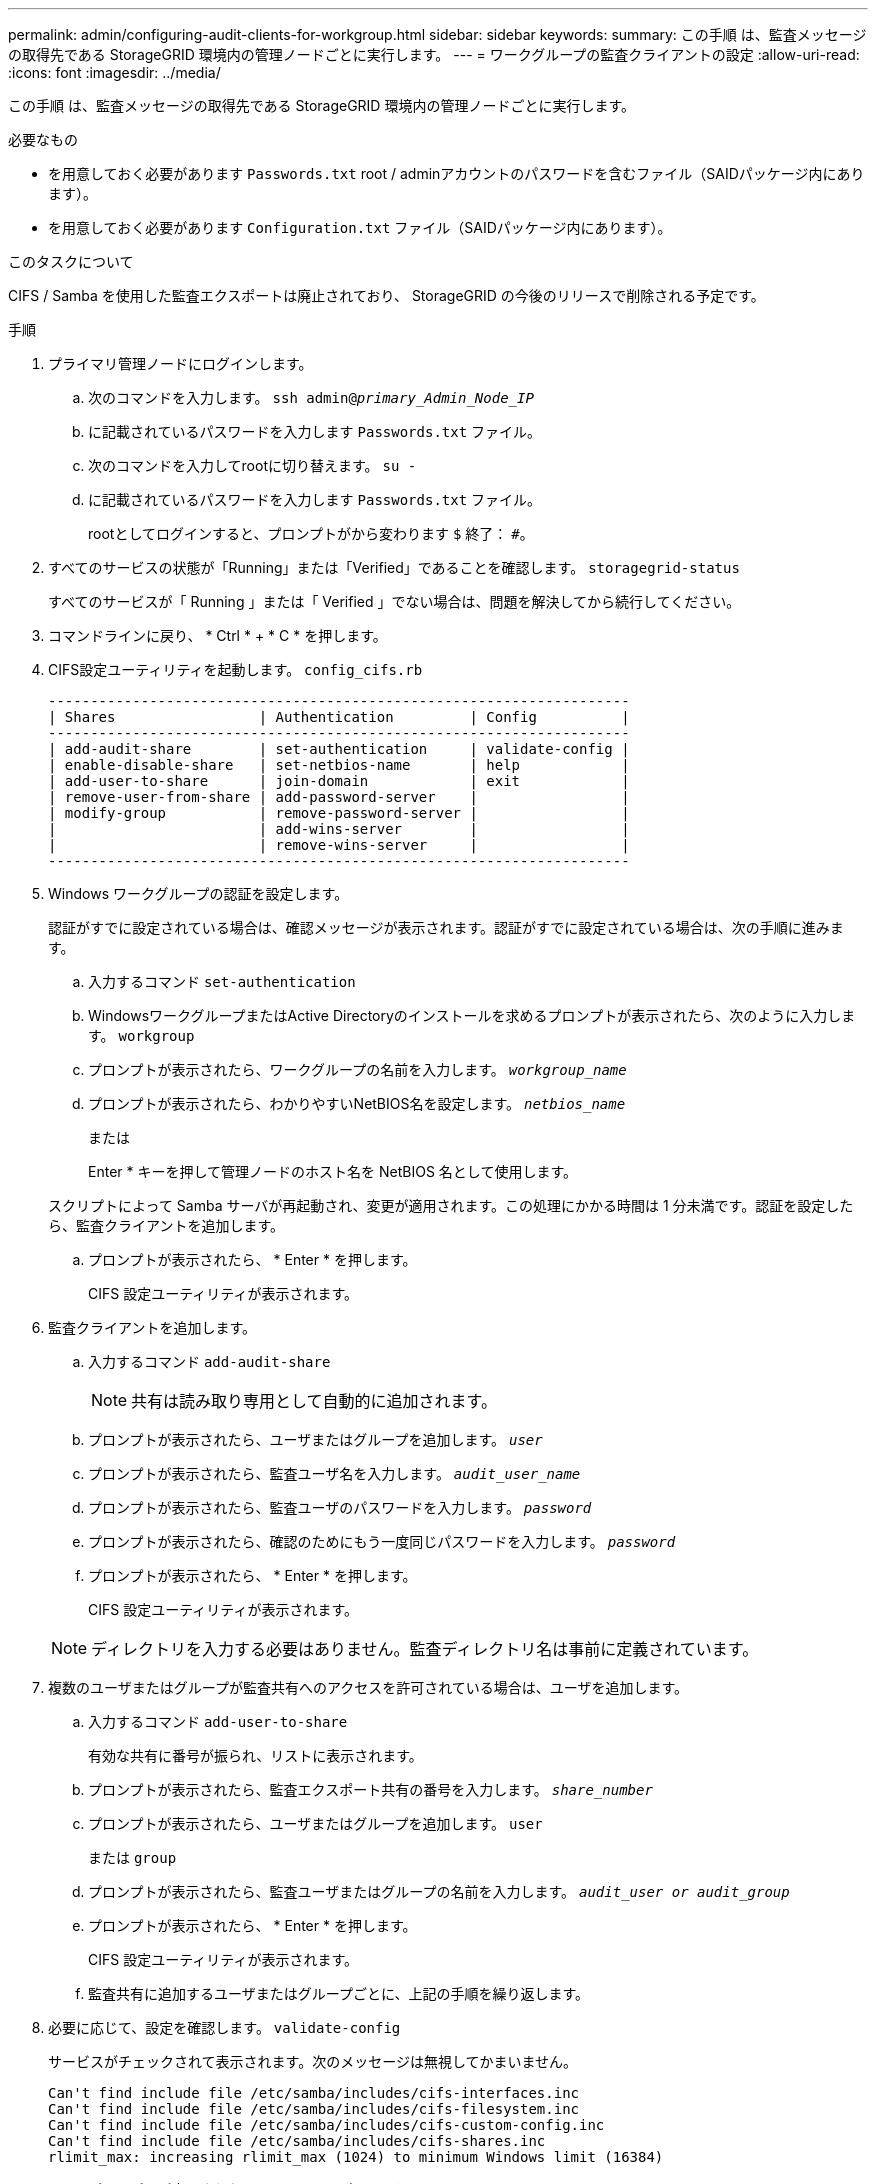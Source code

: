 ---
permalink: admin/configuring-audit-clients-for-workgroup.html 
sidebar: sidebar 
keywords:  
summary: この手順 は、監査メッセージの取得先である StorageGRID 環境内の管理ノードごとに実行します。 
---
= ワークグループの監査クライアントの設定
:allow-uri-read: 
:icons: font
:imagesdir: ../media/


[role="lead"]
この手順 は、監査メッセージの取得先である StorageGRID 環境内の管理ノードごとに実行します。

.必要なもの
* を用意しておく必要があります `Passwords.txt` root / adminアカウントのパスワードを含むファイル（SAIDパッケージ内にあります）。
* を用意しておく必要があります `Configuration.txt` ファイル（SAIDパッケージ内にあります）。


.このタスクについて
CIFS / Samba を使用した監査エクスポートは廃止されており、 StorageGRID の今後のリリースで削除される予定です。

.手順
. プライマリ管理ノードにログインします。
+
.. 次のコマンドを入力します。 `ssh admin@_primary_Admin_Node_IP_`
.. に記載されているパスワードを入力します `Passwords.txt` ファイル。
.. 次のコマンドを入力してrootに切り替えます。 `su -`
.. に記載されているパスワードを入力します `Passwords.txt` ファイル。
+
rootとしてログインすると、プロンプトがから変わります `$` 終了： `#`。



. すべてのサービスの状態が「Running」または「Verified」であることを確認します。 `storagegrid-status`
+
すべてのサービスが「 Running 」または「 Verified 」でない場合は、問題を解決してから続行してください。

. コマンドラインに戻り、 * Ctrl * + * C * を押します。
. CIFS設定ユーティリティを起動します。 `config_cifs.rb`
+
[listing]
----

---------------------------------------------------------------------
| Shares                 | Authentication         | Config          |
---------------------------------------------------------------------
| add-audit-share        | set-authentication     | validate-config |
| enable-disable-share   | set-netbios-name       | help            |
| add-user-to-share      | join-domain            | exit            |
| remove-user-from-share | add-password-server    |                 |
| modify-group           | remove-password-server |                 |
|                        | add-wins-server        |                 |
|                        | remove-wins-server     |                 |
---------------------------------------------------------------------
----
. Windows ワークグループの認証を設定します。
+
認証がすでに設定されている場合は、確認メッセージが表示されます。認証がすでに設定されている場合は、次の手順に進みます。

+
.. 入力するコマンド `set-authentication`
.. WindowsワークグループまたはActive Directoryのインストールを求めるプロンプトが表示されたら、次のように入力します。 `workgroup`
.. プロンプトが表示されたら、ワークグループの名前を入力します。 `_workgroup_name_`
.. プロンプトが表示されたら、わかりやすいNetBIOS名を設定します。 `_netbios_name_`
+
または

+
Enter * キーを押して管理ノードのホスト名を NetBIOS 名として使用します。

+
スクリプトによって Samba サーバが再起動され、変更が適用されます。この処理にかかる時間は 1 分未満です。認証を設定したら、監査クライアントを追加します。

.. プロンプトが表示されたら、 * Enter * を押します。
+
CIFS 設定ユーティリティが表示されます。



. 監査クライアントを追加します。
+
.. 入力するコマンド `add-audit-share`
+

NOTE: 共有は読み取り専用として自動的に追加されます。

.. プロンプトが表示されたら、ユーザまたはグループを追加します。 `_user_`
.. プロンプトが表示されたら、監査ユーザ名を入力します。 `_audit_user_name_`
.. プロンプトが表示されたら、監査ユーザのパスワードを入力します。 `_password_`
.. プロンプトが表示されたら、確認のためにもう一度同じパスワードを入力します。 `_password_`
.. プロンプトが表示されたら、 * Enter * を押します。
+
CIFS 設定ユーティリティが表示されます。



+

NOTE: ディレクトリを入力する必要はありません。監査ディレクトリ名は事前に定義されています。

. 複数のユーザまたはグループが監査共有へのアクセスを許可されている場合は、ユーザを追加します。
+
.. 入力するコマンド `add-user-to-share`
+
有効な共有に番号が振られ、リストに表示されます。

.. プロンプトが表示されたら、監査エクスポート共有の番号を入力します。 `_share_number_`
.. プロンプトが表示されたら、ユーザまたはグループを追加します。 `user`
+
または `group`

.. プロンプトが表示されたら、監査ユーザまたはグループの名前を入力します。 `_audit_user or audit_group_`
.. プロンプトが表示されたら、 * Enter * を押します。
+
CIFS 設定ユーティリティが表示されます。

.. 監査共有に追加するユーザまたはグループごとに、上記の手順を繰り返します。


. 必要に応じて、設定を確認します。 `validate-config`
+
サービスがチェックされて表示されます。次のメッセージは無視してかまいません。

+
[listing]
----
Can't find include file /etc/samba/includes/cifs-interfaces.inc
Can't find include file /etc/samba/includes/cifs-filesystem.inc
Can't find include file /etc/samba/includes/cifs-custom-config.inc
Can't find include file /etc/samba/includes/cifs-shares.inc
rlimit_max: increasing rlimit_max (1024) to minimum Windows limit (16384)
----
+
.. プロンプトが表示されたら、 * Enter * を押します。
+
監査クライアント設定が表示されます。

.. プロンプトが表示されたら、 * Enter * を押します。
+
CIFS 設定ユーティリティが表示されます。



. CIFS設定ユーティリティを閉じます。 `exit`
. Sambaサービスを開始します。 `service smbd start`
. StorageGRID 環境が単一サイトの場合は、次の手順に進みます。
+
または

+
StorageGRID 環境で他のサイトに管理ノードが含まれている場合は、必要に応じてこれらの監査共有を有効にします。

+
.. サイトの管理ノードにリモートからログインします。
+
... 次のコマンドを入力します。 `ssh admin@_grid_node_IP_`
... に記載されているパスワードを入力します `Passwords.txt` ファイル。
... 次のコマンドを入力してrootに切り替えます。 `su -`
... に記載されているパスワードを入力します `Passwords.txt` ファイル。


.. 同じ手順を繰り返して、追加の管理ノードごとに監査共有を設定します。
.. リモート管理ノードへのリモートのSecure Shellログインを終了します。 `exit`


. コマンドシェルからログアウトします。 `exit`


.関連情報
link:../upgrade/index.html["ソフトウェアをアップグレードする"]
